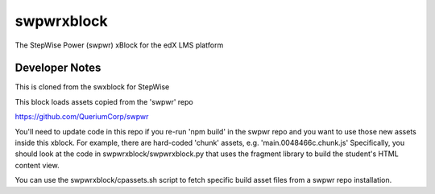 swpwrxblock
========

The StepWise Power (swpwr) xBlock for the edX LMS platform

Developer Notes
-------------
This is cloned from the swxblock for StepWise

This block loads assets copied from the 'swpwr' repo 

https://github.com/QueriumCorp/swpwr

You'll need to update code in this repo if you re-run 'npm build' in the swpwr repo and you want
to use those new assets inside this xblock. For example, there are hard-coded 'chunk' assets, e.g. 'main.0048466c.chunk.js'
Specifically, you should look at the code in swpwrxblock/swpwrxblock.py that uses the fragment library to build
the student's HTML content view.

You can use the swpwrxblock/cpassets.sh script to fetch specific build asset files from a swpwr repo installation.
